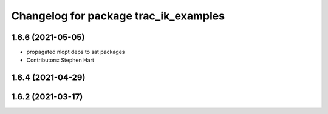 ^^^^^^^^^^^^^^^^^^^^^^^^^^^^^^^^^^^^^^
Changelog for package trac_ik_examples
^^^^^^^^^^^^^^^^^^^^^^^^^^^^^^^^^^^^^^

1.6.6 (2021-05-05)
------------------
* propagated nlopt deps to sat packages
* Contributors: Stephen Hart

1.6.4 (2021-04-29)
------------------

1.6.2 (2021-03-17)
------------------
